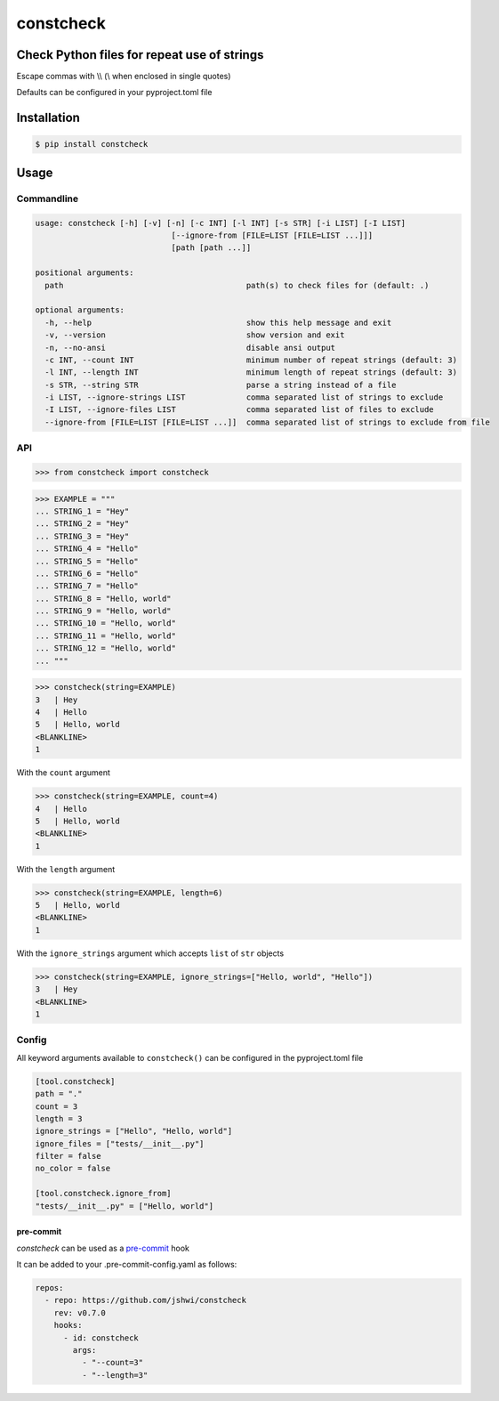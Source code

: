 constcheck
==========
.. image:: https://img.shields.io/badge/License-MIT-yellow.svg
    :target: https://opensource.org/licenses/MIT
    :alt: License
.. image:: https://img.shields.io/pypi/v/constcheck
    :target: https://pypi.org/project/constcheck/
    :alt: PyPI
.. image:: https://github.com/jshwi/constcheck/actions/workflows/ci.yml/badge.svg
    :target: https://github.com/jshwi/constcheck/actions/workflows/ci.yml
    :alt: Build
.. image:: https://github.com/jshwi/constcheck/actions/workflows/codeql-analysis.yml/badge.svg
    :target: https://github.com/jshwi/constcheck/actions/workflows/codeql-analysis.yml
    :alt: CodeQL
.. image:: https://results.pre-commit.ci/badge/github/jshwi/constcheck/master.svg
   :target: https://results.pre-commit.ci/latest/github/jshwi/constcheck/master
   :alt: pre-commit.ci status
.. image:: https://codecov.io/gh/jshwi/constcheck/branch/master/graph/badge.svg
    :target: https://codecov.io/gh/jshwi/constcheck
    :alt: codecov.io
.. image:: https://readthedocs.org/projects/constcheck/badge/?version=latest
    :target: https://constcheck.readthedocs.io/en/latest/?badge=latest
    :alt: readthedocs.org
.. image:: https://img.shields.io/badge/python-3.8-blue.svg
    :target: https://www.python.org/downloads/release/python-380
    :alt: python3.8
.. image:: https://img.shields.io/badge/code%20style-black-000000.svg
    :target: https://github.com/psf/black
    :alt: Black
.. image:: https://img.shields.io/badge/%20imports-isort-%231674b1?style=flat&labelColor=ef8336
    :target: https://pycqa.github.io/isort/
    :alt: isort
.. image:: https://img.shields.io/badge/%20formatter-docformatter-fedcba.svg
    :target: https://github.com/PyCQA/docformatter
    :alt: docformatter
.. image:: https://img.shields.io/badge/linting-pylint-yellowgreen
    :target: https://github.com/PyCQA/pylint
    :alt: pylint
.. image:: https://img.shields.io/badge/security-bandit-yellow.svg
    :target: https://github.com/PyCQA/bandit
    :alt: Security Status
.. image:: https://snyk.io/test/github/jshwi/constcheck/badge.svg
    :target: https://snyk.io/test/github/jshwi/constcheck/badge.svg
    :alt: Known Vulnerabilities
.. image:: https://snyk.io/advisor/python/constcheck/badge.svg
    :target: https://snyk.io/advisor/python/constcheck
    :alt: constcheck

Check Python files for repeat use of strings
--------------------------------------------

Escape commas with \\\\ (\\ when enclosed in single quotes)

Defaults can be configured in your pyproject.toml file

Installation
------------

.. code-block:: console

    $ pip install constcheck

Usage
-----

Commandline
***********

.. code-block:: console

    usage: constcheck [-h] [-v] [-n] [-c INT] [-l INT] [-s STR] [-i LIST] [-I LIST]
                                 [--ignore-from [FILE=LIST [FILE=LIST ...]]]
                                 [path [path ...]]

    positional arguments:
      path                                       path(s) to check files for (default: .)

    optional arguments:
      -h, --help                                 show this help message and exit
      -v, --version                              show version and exit
      -n, --no-ansi                              disable ansi output
      -c INT, --count INT                        minimum number of repeat strings (default: 3)
      -l INT, --length INT                       minimum length of repeat strings (default: 3)
      -s STR, --string STR                       parse a string instead of a file
      -i LIST, --ignore-strings LIST             comma separated list of strings to exclude
      -I LIST, --ignore-files LIST               comma separated list of files to exclude
      --ignore-from [FILE=LIST [FILE=LIST ...]]  comma separated list of strings to exclude from file

API
***

.. code-block:: python

    >>> from constcheck import constcheck

.. code-block:: python

    >>> EXAMPLE = """
    ... STRING_1 = "Hey"
    ... STRING_2 = "Hey"
    ... STRING_3 = "Hey"
    ... STRING_4 = "Hello"
    ... STRING_5 = "Hello"
    ... STRING_6 = "Hello"
    ... STRING_7 = "Hello"
    ... STRING_8 = "Hello, world"
    ... STRING_9 = "Hello, world"
    ... STRING_10 = "Hello, world"
    ... STRING_11 = "Hello, world"
    ... STRING_12 = "Hello, world"
    ... """

.. code-block:: python

    >>> constcheck(string=EXAMPLE)
    3   | Hey
    4   | Hello
    5   | Hello, world
    <BLANKLINE>
    1

With the ``count`` argument

.. code-block:: python

    >>> constcheck(string=EXAMPLE, count=4)
    4   | Hello
    5   | Hello, world
    <BLANKLINE>
    1

With the ``length`` argument

.. code-block:: python

    >>> constcheck(string=EXAMPLE, length=6)
    5   | Hello, world
    <BLANKLINE>
    1

With the ``ignore_strings`` argument which accepts ``list`` of ``str`` objects

.. code-block:: python

    >>> constcheck(string=EXAMPLE, ignore_strings=["Hello, world", "Hello"])
    3   | Hey
    <BLANKLINE>
    1

Config
******

All keyword arguments available to ``constcheck()`` can be configured in the pyproject.toml file

.. code-block:: toml

    [tool.constcheck]
    path = "."
    count = 3
    length = 3
    ignore_strings = ["Hello", "Hello, world"]
    ignore_files = ["tests/__init__.py"]
    filter = false
    no_color = false

    [tool.constcheck.ignore_from]
    "tests/__init__.py" = ["Hello, world"]

pre-commit
##########

`constcheck` can be used as a `pre-commit <https://pre-commit.com>`_ hook

It can be added to your .pre-commit-config.yaml as follows:

.. code-block:: yaml

    repos:
      - repo: https://github.com/jshwi/constcheck
        rev: v0.7.0
        hooks:
          - id: constcheck
            args:
              - "--count=3"
              - "--length=3"
